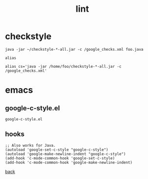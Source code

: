 #+title: lint
#+options: ^:nil num:nil author:nil email:nil creator:nil timestamp:nil toc:nil

* checkstyle

#+BEGIN_EXAMPLE
  java -jar ~/checkstyle-*-all.jar -c /google_checks.xml foo.java

  alias

  alias cs='java -jar /home/foo/checkstyle-*-all.jar -c /google_checks.xml'
#+END_EXAMPLE

* emacs

** google-c-style.el

#+BEGIN_SRC elisp
  google-c-style.el
#+END_SRC

** hooks

#+BEGIN_SRC elisp
  ;; Also works for Java.
  (autoload 'google-set-c-style "google-c-style")
  (autoload 'google-make-newline-indent "google-c-style")
  (add-hook 'c-mode-common-hook 'google-set-c-style)
  (add-hook 'c-mode-common-hook 'google-make-newline-indent)
#+END_SRC

[[./java.html][back]]

